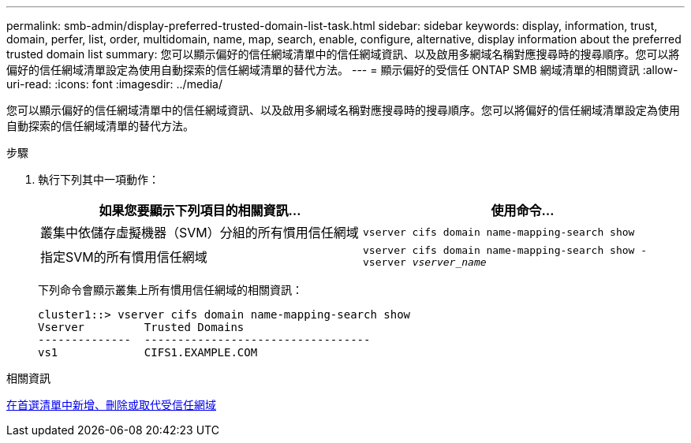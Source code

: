 ---
permalink: smb-admin/display-preferred-trusted-domain-list-task.html 
sidebar: sidebar 
keywords: display, information, trust, domain, perfer, list, order, multidomain, name, map, search, enable, configure, alternative, display information about the preferred trusted domain list 
summary: 您可以顯示偏好的信任網域清單中的信任網域資訊、以及啟用多網域名稱對應搜尋時的搜尋順序。您可以將偏好的信任網域清單設定為使用自動探索的信任網域清單的替代方法。 
---
= 顯示偏好的受信任 ONTAP SMB 網域清單的相關資訊
:allow-uri-read: 
:icons: font
:imagesdir: ../media/


[role="lead"]
您可以顯示偏好的信任網域清單中的信任網域資訊、以及啟用多網域名稱對應搜尋時的搜尋順序。您可以將偏好的信任網域清單設定為使用自動探索的信任網域清單的替代方法。

.步驟
. 執行下列其中一項動作：
+
|===
| 如果您要顯示下列項目的相關資訊... | 使用命令... 


 a| 
叢集中依儲存虛擬機器（SVM）分組的所有慣用信任網域
 a| 
`vserver cifs domain name-mapping-search show`



 a| 
指定SVM的所有慣用信任網域
 a| 
`vserver cifs domain name-mapping-search show -vserver _vserver_name_`

|===
+
下列命令會顯示叢集上所有慣用信任網域的相關資訊：

+
[listing]
----
cluster1::> vserver cifs domain name-mapping-search show
Vserver         Trusted Domains
--------------  ----------------------------------
vs1             CIFS1.EXAMPLE.COM
----


.相關資訊
xref:add-remove-replace-trusted-domains-preferred-lists-task.adoc[在首選清單中新增、刪除或取代受信任網域]
